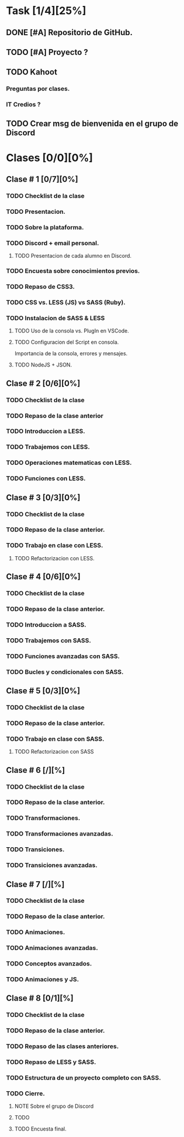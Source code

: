 #+TITLE : Maquetador Avanzado con LESS y SASS.
#+CRÚEATOR: Educacion IT
#+DESCRIPTION:
#+KEYWORDS: EducacionIT HTML HTML5 CSS CSS3

#+AUTHOR : Gaby Gonzalez Romero @ Educacion IT
#+EMAIL: gabygonzalezromero@gmail.com
#+LANGUAGE: es-AR.

#+OPTIONS: tags:t todo:t num:t toc:t tasks:t @:t |:t

# Lista de tareas por hacer
* Task [1/4][25%]
** DONE [#A] Repositorio de GitHub.
** TODO [#A] Proyecto ?
** TODO Kahoot
*** Preguntas por clases.
*** IT Credios ?
** TODO Crear msg de bienvenida en el grupo de Discord


* Clases [0/0][0%]
** Clase # 1 [0/7][0%]
SCHEDULED: <2022-12-05 Mon 20:00>
*** TODO Checklist de la clase
DEADLINE: <2022-12-02 Fri 20:00>
*** TODO Presentacion.
*** TODO Sobre la plataforma.
*** TODO Discord + email personal.
**** TODO Presentacion de cada alumno en Discord.
*** TODO Encuesta sobre conocimientos previos.
*** TODO Repaso de CSS3.
*** TODO CSS vs. LESS (JS) vs SASS (Ruby).
*** TODO Instalacion de SASS & LESS
**** TODO Uso de la consola vs. PlugIn en VSCode.
**** TODO Configuracion del Script en consola.
Importancia de la consola, errores y mensajes.
**** TODO NodeJS + JSON.

** Clase # 2 [0/6][0%]
SCHEDULED: <2022-12-07 Wed 20:00>
*** TODO Checklist de la clase
DEADLINE:<2022-12-06 Tue 20:00>
*** TODO Repaso de la clase anterior
*** TODO Introduccion a LESS.
*** TODO Trabajemos con LESS.
*** TODO Operaciones matematicas con LESS.
*** TODO Funciones con LESS.

** Clase # 3 [0/3][0%]
SCHEDULED: <2022-12-12 Mon 20:00>
*** TODO Checklist de la clase
DEADLINE:<2022-12-09 Fri 20:00>
*** TODO Repaso de la clase anterior.
*** TODO Trabajo en clase con LESS.
**** TODO Refactorizacion con LESS.

** Clase # 4 [0/6][0%]
SCHEDULED: <2022-12-14 Wed 20:00>
*** TODO Checklist de la clase
DEADLINE:<2022-12-13 Tue 20:00>
*** TODO Repaso de la clase anterior.
*** TODO Introduccion a SASS.
*** TODO Trabajemos con SASS.
*** TODO Funciones avanzadas con SASS.
*** TODO Bucles y condicionales con SASS.

** Clase # 5 [0/3][0%]
SCHEDULED: <2022-12-19 Mon 20:00>
*** TODO Checklist de la clase
DEADLINE: <2022-12-16 Fri 20:00>
*** TODO Repaso de la clase anterior.
*** TODO Trabajo en clase con SASS.
**** TODO Refactorizacion con SASS

** Clase # 6 [/][%]
SCHEDULED: <2022-12-21 Wed 20:00>
*** TODO Checklist de la clase
DEADLINE:<2022-12-20 Tue 20:00>
*** TODO Repaso de la clase anterior.
*** TODO Transformaciones.
*** TODO Transformaciones avanzadas.
*** TODO Transiciones.
*** TODO Transiciones avanzadas.

** Clase # 7 [/][%]
SCHEDULED: <2022-12-21 Wed 20:00>
*** TODO Checklist de la clase
DEADLINE:<2022-12-20 Tue 20:00>
*** TODO Repaso de la clase anterior.
*** TODO Animaciones.
*** TODO Animaciones avanzadas.
*** TODO Conceptos avanzados.
*** TODO Animaciones y JS.

** Clase # 8 [0/1][%]
SCHEDULED: <2022-12-28 Mon 20:00>
*** TODO Checklist de la clase
DEADLINE:<2022-12-27 Tue 20:00>
*** TODO Repaso de la clase anterior.
*** TODO Repaso de las clases anteriores.
*** TODO Repaso de LESS y SASS.
*** TODO Estructura de un proyecto completo con SASS.
*** TODO Cierre.
**** NOTE Sobre el grupo de Discord
**** TODO
**** TODO Encuesta final.
